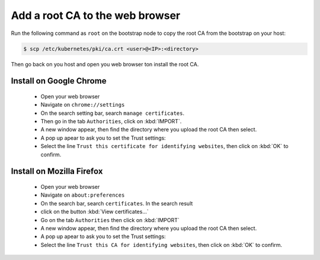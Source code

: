 Add a root CA to the web browser
================================

.. todo::

  The following test has been realized on Vagrant only
  Web browsers version used for tests:

   * Googe Chrome: Version 75.0.3770.80
   * Mozilla Firefox: Version 67.0

Run the following command as ``root`` on the bootstrap node to copy the root CA
from the bootstrap on your host:

.. code-block:: shell

  $ scp /etc/kubernetes/pki/ca.crt <user>@<IP>:<directory>

Then go back on you host and open you web browser ton install the root CA.

Install on Google Chrome
------------------------

  * Open your web browser
  * Navigate on ``chrome://settings``
  * On the search setting bar, search ``manage certificates``.
  * Then go in the tab ``Authorities``, click on :kbd:`IMPORT`.
  * A new window appear, then find the directory where you upload the root CA
    then select.
  * A pop up apear to ask you to set the Trust settings:
  * Select the line ``Trust this certificate for identifying websites``,
    then click on :kbd:`OK` to confirm.

Install on Mozilla Firefox
--------------------------

  * Open your web browser
  * Navigate on ``about:preferences``
  * On the search bar, search ``certificates``. In the search result
  * click on the button :kbd:`View certificates...`
  * Go on the tab ``Authorities`` then click on :kbd:`IMPORT`
  * A new window appear, then find the directory where you upload the root CA
    then select.
  * A pop up apear to ask you to set the Trust settings:
  * Select the line ``Trust this CA for identifying websites``,
    then click on :kbd:`OK` to confirm.
